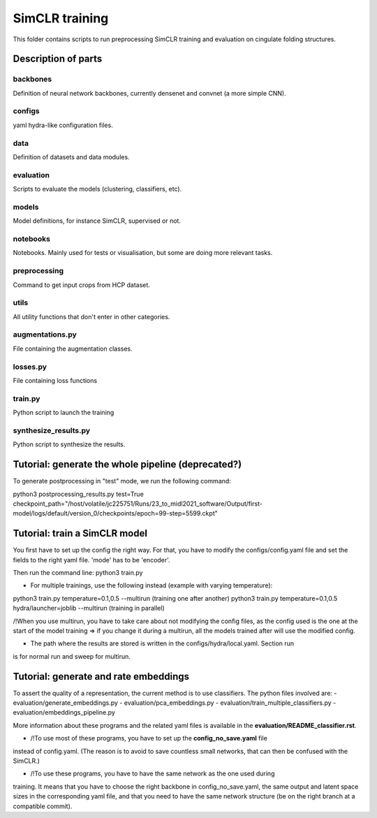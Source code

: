 SimCLR training
###############

This folder contains scripts to run preprocessing SimCLR training
and evaluation on cingulate folding structures.

Description of parts
====================

backbones
---------
Definition of neural network backbones, currently densenet and convnet (a more simple
CNN).

configs
-------
yaml hydra-like configuration files.

data
----
Definition of datasets and data modules.

evaluation
----------
Scripts to evaluate the models (clustering, classifiers, etc).

models
------
Model definitions, for instance SimCLR, supervised or not.

notebooks
---------
Notebooks. Mainly used for tests or visualisation, but some are doing more relevant
tasks.

preprocessing
-------------
Command to get input crops from HCP dataset.

utils
-----
All utility functions that don't enter in other categories.

augmentations.py
----------------
File containing the augmentation classes.

losses.py
---------
File containing loss functions

train.py
--------
Python script to launch the training

synthesize_results.py
---------------------
Python script to synthesize the results.


Tutorial: generate the whole pipeline (deprecated?)
===================================================

To generate postprocessing in "test" mode, we run the following command:

python3 postprocessing_results.py test=True checkpoint_path="/host/volatile/jc225751/Runs/23_to_midl2021_software/Output/first-model/logs/default/version_0/checkpoints/epoch\=99-step\=5599.ckpt"


Tutorial: train a SimCLR model
==============================

You first have to set up the config the right way. For that, you have to modify the
configs/config.yaml file and set the fields to the right yaml file. 'mode' has to be
'encoder'.

Then run the command line:
python3 train.py

* For multiple trainings, use the following instead (example with varying temperature):
python3 train.py temperature=0.1,0.5 --multirun   (training one after another)
python3 train.py temperature=0.1,0.5 hydra/launcher=joblib --multirun   (training in parallel)

/!\ When you use multirun, you have to take care about not modifying the config files, as the
config used is the one at the start of the model training => if you change it during a multirun,
all the models trained after will use the modified config.

* The path where the results are stored is written in the configs/hydra/local.yaml. Section run
is for normal run and sweep for multirun.


Tutorial: generate and rate embeddings
======================================

To assert the quality of a representation, the current method is to use classifiers.
The python files involved are: 
- evaluation/generate_embeddings.py
- evaluation/pca_embeddings.py
- evaluation/train_multiple_classifiers.py
- evaluation/embeddings_pipeline.py

More information about these programs and the related yaml files is available in the 
**evaluation/README_classifier.rst**.

* /!\ To use most of these programs, you have to set up the **config_no_save.yaml** file
instead of config.yaml. (The reason is to avoid to save countless small networks, that
can then be confused with the SimCLR.)

* /!\ To use these programs, you have to have the same network as the one used during
training. It means that you have to choose the right backbone in config_no_save.yaml, the
same output and latent space sizes in the corresponding yaml file, and that you need to 
have the same network structure (be on the right branch at a compatible commit).